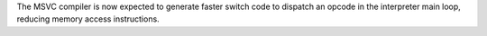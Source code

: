 The MSVC compiler is now expected to generate faster switch code to dispatch
an opcode in the interpreter main loop, reducing memory access instructions.
